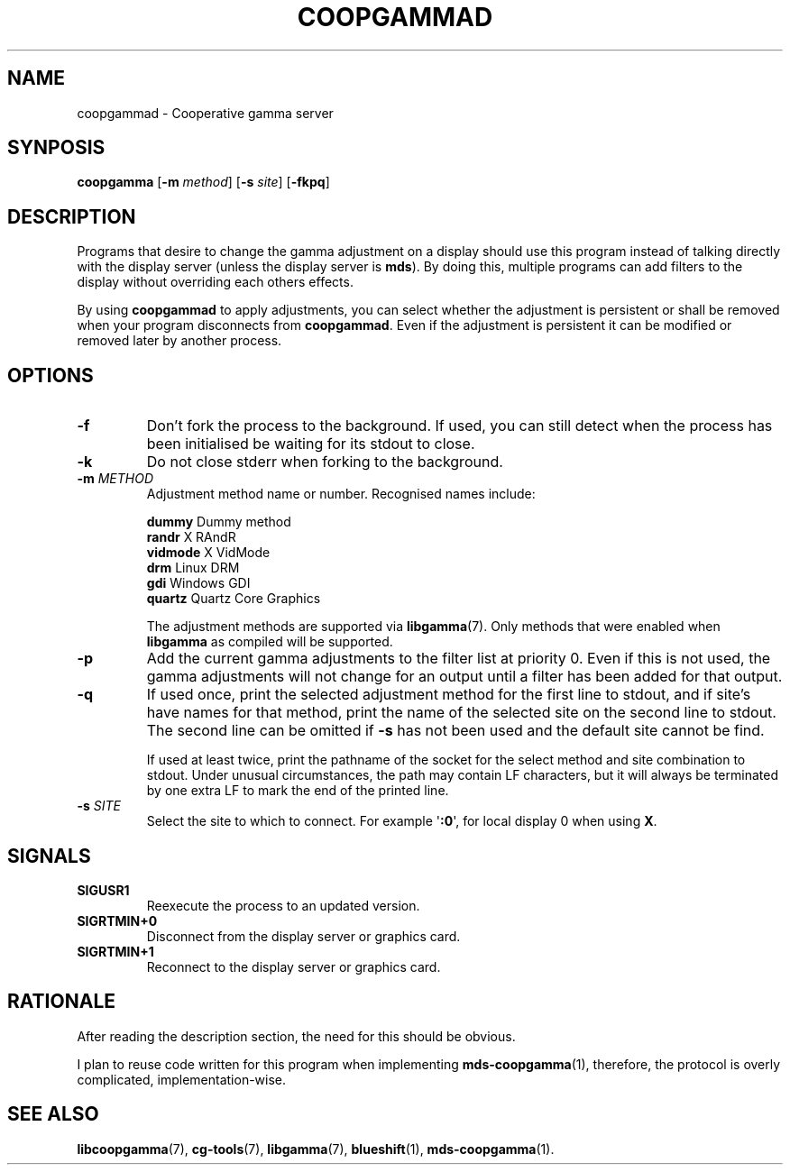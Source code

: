 .TH COOPGAMMAD 1 COOPGAMMAD
.SH "NAME"
coopgammad - Cooperative gamma server
.SH "SYNPOSIS"
.B coopgamma
.RB [ -m
.IR method ]
.RB [ -s
.IR site ]
.RB [ -fkpq ]
.SH "DESCRIPTION"
Programs that desire to change the gamma adjustment
on a display should use this program instead of
talking directly with the display server (unless
the display server is
.BR mds ).
By doing this, multiple programs can add filters to
the display without overriding each others effects.
.P
By using
.B coopgammad
to apply adjustments, you can select whether the
adjustment is persistent or shall be removed when
your program disconnects from
.BR coopgammad .
Even if the adjustment is persistent it can be
modified or removed later by another process.
.SH "OPTIONS"
.TP
.B -f
Don't fork the process to the background.
If used, you can still detect when the
process has been initialised be waiting
for its stdout to close.
.TP
.B -k
Do not close stderr when forking to the
background.
.TP
\fB-m\fP \fIMETHOD\fP
Adjustment method name or number. Recognised
names include:

.nf
\fBdummy\fP      Dummy method
\fBrandr\fP      X RAndR
\fBvidmode\fP    X VidMode
\fBdrm\fP        Linux DRM
\fBgdi\fP        Windows GDI
\fBquartz\fP     Quartz Core Graphics
.fi

The adjustment methods are supported via
.BR libgamma (7).
Only methods that were enabled when
.B libgamma
as compiled will be supported.
.TP
.B -p
Add the current gamma adjustments to the
filter list at priority 0. Even if this
is not used, the gamma adjustments will
not change for an output until a filter
has been added for that output.
.TP
.B -q
If used once, print the selected adjustment
method for the first line to stdout, and
if site's have names for that method, print
the name of the selected site on the second
line to stdout. The second line can be omitted
if
.B -s
has not been used and the default site cannot
be find.

If used at least twice, print the pathname
of the socket for the select method and site
combination to stdout. Under unusual
circumstances, the path may contain LF
characters, but it will always be terminated
by one extra LF to mark the end of the
printed line.
.TP
\fB-s\fP \fISITE\fP
Select the site to which to connect.
For example
.RB \(aq :0 \(aq,
for local display 0 when using
.BR X .
.SH "SIGNALS"
.TP
.B SIGUSR1
Reexecute the process to an updated version.
.TP
.B SIGRTMIN+0
Disconnect from the display server or graphics
card.
.TP
.B SIGRTMIN+1
Reconnect to the display server or graphics card.
.SH "RATIONALE"
After reading the description section, the need for
this should be obvious.
.P
I plan to reuse code written for this program when
implementing
.BR mds-coopgamma (1),
therefore, the protocol is overly complicated,
implementation-wise.
.SH "SEE ALSO"
.BR libcoopgamma (7),
.BR cg-tools (7),
.BR libgamma (7),
.BR blueshift (1),
.BR mds-coopgamma (1).

